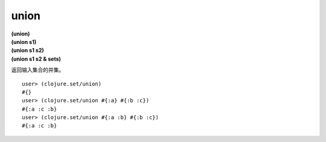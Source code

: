 union
===========

| **(union)**
| **(union s1)**
| **(union s1 s2)**
| **(union s1 s2 & sets)**

返回输入集合的并集。

::

    user> (clojure.set/union)
    #{}
    user> (clojure.set/union #{:a} #{:b :c})
    #{:a :c :b}
    user> (clojure.set/union #{:a :b} #{:b :c})
    #{:a :c :b}
